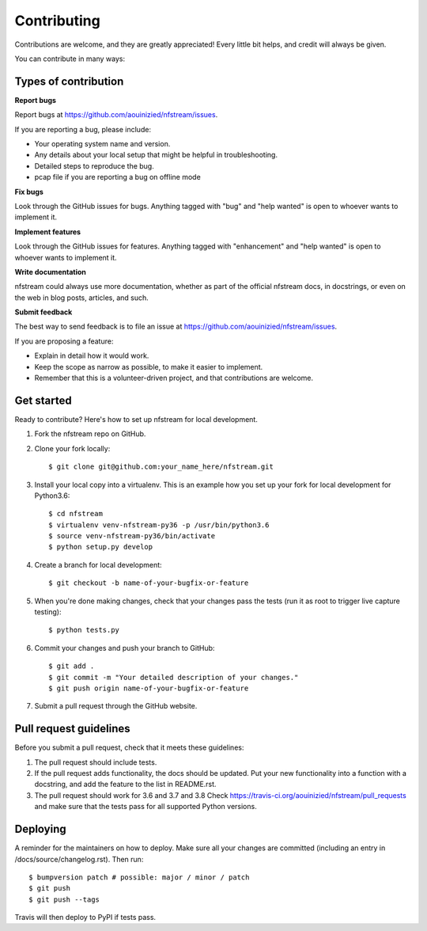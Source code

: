 ############
Contributing
############

Contributions are welcome, and they are greatly appreciated! Every little bit
helps, and credit will always be given.

You can contribute in many ways:

*********************
Types of contribution
*********************

**Report bugs**

Report bugs at https://github.com/aouinizied/nfstream/issues.

If you are reporting a bug, please include:

* Your operating system name and version.
* Any details about your local setup that might be helpful in troubleshooting.
* Detailed steps to reproduce the bug.
* pcap file if you are reporting a bug on offline mode

**Fix bugs**

Look through the GitHub issues for bugs. Anything tagged with "bug" and "help
wanted" is open to whoever wants to implement it.

**Implement features**

Look through the GitHub issues for features. Anything tagged with "enhancement"
and "help wanted" is open to whoever wants to implement it.

**Write documentation**

nfstream could always use more documentation, whether as part of the
official nfstream docs, in docstrings, or even on the web in blog posts,
articles, and such.

**Submit feedback**

The best way to send feedback is to file an issue at https://github.com/aouinizied/nfstream/issues.

If you are proposing a feature:

* Explain in detail how it would work.
* Keep the scope as narrow as possible, to make it easier to implement.
* Remember that this is a volunteer-driven project, and that contributions
  are welcome.

***********
Get started
***********

Ready to contribute? Here's how to set up nfstream for local development.

1. Fork the nfstream repo on GitHub.
2. Clone your fork locally::

    $ git clone git@github.com:your_name_here/nfstream.git

3. Install your local copy into a virtualenv. This is an example how you set up your fork for local development for Python3.6::

    $ cd nfstream
    $ virtualenv venv-nfstream-py36 -p /usr/bin/python3.6
    $ source venv-nfstream-py36/bin/activate
    $ python setup.py develop

4. Create a branch for local development::

    $ git checkout -b name-of-your-bugfix-or-feature

5. When you're done making changes, check that your changes pass the
   tests (run it as root to trigger live capture testing)::

    $ python tests.py

6. Commit your changes and push your branch to GitHub::

    $ git add .
    $ git commit -m "Your detailed description of your changes."
    $ git push origin name-of-your-bugfix-or-feature

7. Submit a pull request through the GitHub website.

***********************
Pull request guidelines
***********************

Before you submit a pull request, check that it meets these guidelines:

1. The pull request should include tests.
2. If the pull request adds functionality, the docs should be updated. Put
   your new functionality into a function with a docstring, and add the
   feature to the list in README.rst.
3. The pull request should work for 3.6 and 3.7 and 3.8 Check
   https://travis-ci.org/aouinizied/nfstream/pull_requests
   and make sure that the tests pass for all supported Python versions.

*********
Deploying
*********

A reminder for the maintainers on how to deploy.
Make sure all your changes are committed (including an entry in /docs/source/changelog.rst).
Then run::

$ bumpversion patch # possible: major / minor / patch
$ git push
$ git push --tags

Travis will then deploy to PyPI if tests pass.
